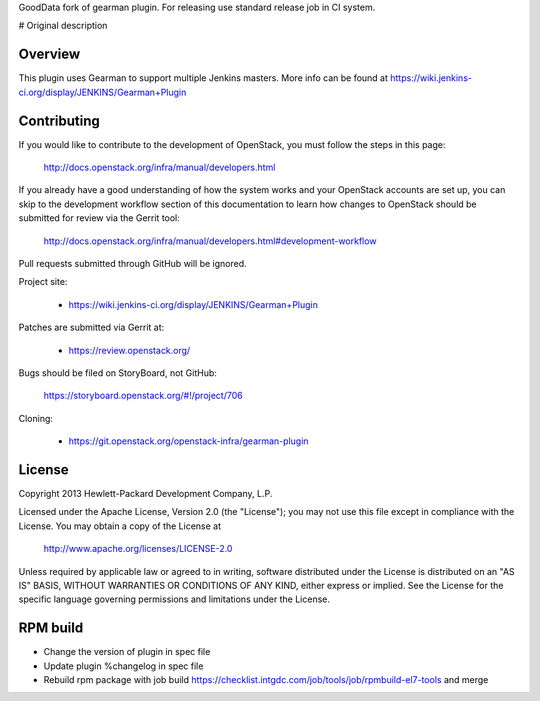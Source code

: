 GoodData fork of gearman plugin. For releasing use standard release job in CI system.

# Original description

Overview
========
This plugin uses Gearman to support multiple Jenkins masters.
More info can be found at https://wiki.jenkins-ci.org/display/JENKINS/Gearman+Plugin

Contributing
============
If you would like to contribute to the development of OpenStack,
you must follow the steps in this page:

   http://docs.openstack.org/infra/manual/developers.html

If you already have a good understanding of how the system works and your
OpenStack accounts are set up, you can skip to the development workflow section
of this documentation to learn how changes to OpenStack should be submitted for
review via the Gerrit tool:

   http://docs.openstack.org/infra/manual/developers.html#development-workflow

Pull requests submitted through GitHub will be ignored.

Project site:

 * https://wiki.jenkins-ci.org/display/JENKINS/Gearman+Plugin

Patches are submitted via Gerrit at:

 * https://review.openstack.org/

Bugs should be filed on StoryBoard, not GitHub:

   https://storyboard.openstack.org/#!/project/706

Cloning:

 * https://git.openstack.org/openstack-infra/gearman-plugin


License
=======

Copyright 2013 Hewlett-Packard Development Company, L.P.

Licensed under the Apache License, Version 2.0 (the "License");
you may not use this file except in compliance with the License.
You may obtain a copy of the License at

    http://www.apache.org/licenses/LICENSE-2.0

Unless required by applicable law or agreed to in writing, software
distributed under the License is distributed on an "AS IS" BASIS,
WITHOUT WARRANTIES OR CONDITIONS OF ANY KIND, either express or implied.
See the License for the specific language governing permissions and
limitations under the License.

RPM build
=========
* Change the version of plugin in spec file
* Update plugin %changelog in spec file
* Rebuild rpm package with job build https://checklist.intgdc.com/job/tools/job/rpmbuild-el7-tools and merge

